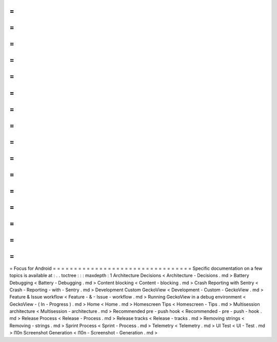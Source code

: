 =
=
=
=
=
=
=
=
=
=
=
=
=
=
=
=
=
=
=
=
=
=
=
=
=
=
=
=
=
=
=
=
=
Focus
for
Android
=
=
=
=
=
=
=
=
=
=
=
=
=
=
=
=
=
=
=
=
=
=
=
=
=
=
=
=
=
=
=
=
=
Specific
documentation
on
a
few
topics
is
available
at
:
.
.
toctree
:
:
:
maxdepth
:
1
Architecture
Decisions
<
Architecture
-
Decisions
.
md
>
Battery
Debugging
<
Battery
-
Debugging
.
md
>
Content
blocking
<
Content
-
blocking
.
md
>
Crash
Reporting
with
Sentry
<
Crash
-
Reporting
-
with
-
Sentry
.
md
>
Development
Custom
GeckoView
<
Development
-
Custom
-
GeckoView
.
md
>
Feature
&
Issue
workflow
<
Feature
-
&
-
Issue
-
workflow
.
md
>
Running
GeckoView
in
a
debug
environment
<
GeckoView
-
(
In
-
Progress
)
.
md
>
Home
<
Home
.
md
>
Homescreen
Tips
<
Homescreen
-
Tips
.
md
>
Multisession
architecture
<
Multisession
-
architecture
.
md
>
Recommended
pre
-
push
hook
<
Recommended
-
pre
-
push
-
hook
.
md
>
Release
Process
<
Release
-
Process
.
md
>
Release
tracks
<
Release
-
tracks
.
md
>
Removing
strings
<
Removing
-
strings
.
md
>
Sprint
Process
<
Sprint
-
Process
.
md
>
Telemetry
<
Telemetry
.
md
>
UI
Test
<
UI
-
Test
.
md
>
l10n
Screenshot
Generation
<
l10n
-
Screenshot
-
Generation
.
md
>
